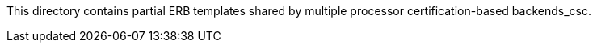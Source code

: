 This directory contains partial ERB templates shared by multiple processor certification-based backends_csc.
